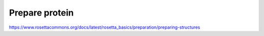 ***************
Prepare protein
***************

https://www.rosettacommons.org/docs/latest/rosetta_basics/preparation/preparing-structures
